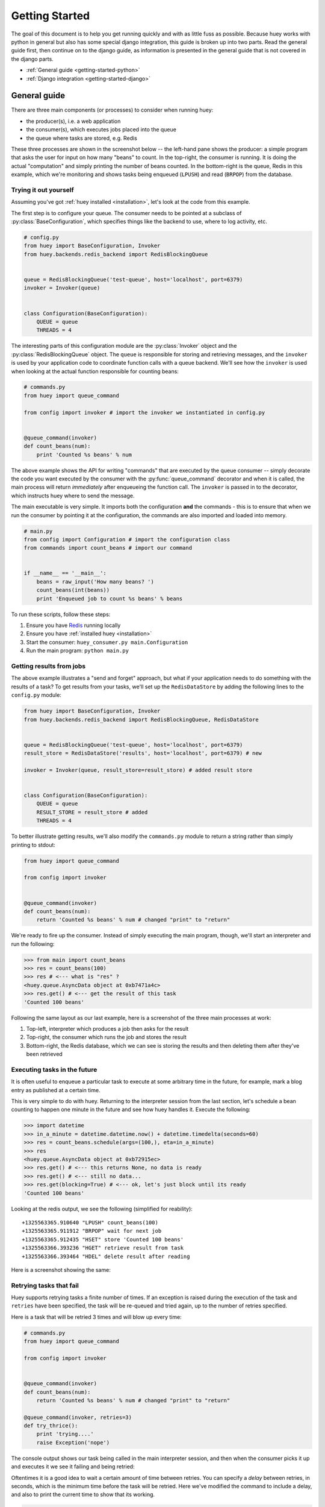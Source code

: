 .. _getting-started:

Getting Started
===============

The goal of this document is to help you get running quickly and with as little
fuss as possible.  Because huey works with python in general but also has some
special django integration, this guide is broken up into two parts.  Read the
general guide first, then continue on to the django guide, as information is
presented in the general guide that is not covered in the django parts.

* :ref:`General guide <getting-started-python>`
* :ref:`Django integration <getting-started-django>`


.. _getting-started-python:

General guide
-------------

There are three main components (or processes) to consider when running huey:

* the producer(s), i.e. a web application
* the consumer(s), which executes jobs placed into the queue
* the queue where tasks are stored, e.g. Redis

These three processes are shown in the screenshot below -- the left-hand pane
shows the producer: a simple program that asks the user for input on how many
"beans" to count.  In the top-right, the consumer is running.  It is doing the
actual "computation" and simply printing the number of beans counted.  In the
bottom-right is the queue, Redis in this example, which we're monitoring and
shows tasks being enqueued (``LPUSH``) and read (``BRPOP``) from the database.

.. image:: example.jpg


Trying it out yourself
^^^^^^^^^^^^^^^^^^^^^^

Assuming you've got :ref:`huey installed <installation>`, let's look at the code
from this example.

The first step is to configure your queue.  The consumer needs to be pointed at
a subclass of :py:class:`BaseConfiguration`, which specifies things like the backend to
use, where to log activity, etc.

.. code-block:: python

    # config.py
    from huey import BaseConfiguration, Invoker
    from huey.backends.redis_backend import RedisBlockingQueue


    queue = RedisBlockingQueue('test-queue', host='localhost', port=6379)
    invoker = Invoker(queue)


    class Configuration(BaseConfiguration):
        QUEUE = queue
        THREADS = 4

The interesting parts of this configuration module are the :py:class:`Invoker` object
and the :py:class:`RedisBlockingQueue` object.  The ``queue`` is responsible for
storing and retrieving messages, and the ``invoker`` is used by your application
code to coordinate function calls with a queue backend.  We'll see how the ``invoker``
is used when looking at the actual function responsible for counting beans:

.. code-block:: python

    # commands.py
    from huey import queue_command

    from config import invoker # import the invoker we instantiated in config.py


    @queue_command(invoker)
    def count_beans(num):
        print 'Counted %s beans' % num

The above example shows the API for writing "commands" that are executed by the
queue consumer -- simply decorate the code you want executed by the consumer
with the :py:func:`queue_command` decorator and when it is called, the main
process will return *immediately* after enqueueing the function call.  The
``invoker`` is passed in to the decorator, which instructs huey where to send
the message.

The main executable is very simple.  It imports both the configuration **and**
the commands - this is to ensure that when we run the consumer by pointing it
at the configuration, the commands are also imported and loaded into memory.

.. code-block:: python

    # main.py
    from config import Configuration # import the configuration class
    from commands import count_beans # import our command


    if __name__ == '__main__':
        beans = raw_input('How many beans? ')
        count_beans(int(beans))
        print 'Enqueued job to count %s beans' % beans

To run these scripts, follow these steps:

1. Ensure you have `Redis <http://redis.io>`_ running locally
2. Ensure you have :ref:`installed huey <installation>`
3. Start the consumer: ``huey_consumer.py main.Configuration``
4. Run the main program: ``python main.py``


Getting results from jobs
^^^^^^^^^^^^^^^^^^^^^^^^^

The above example illustrates a "send and forget" approach, but what if your
application needs to do something with the results of a task?  To get results
from your tasks, we'll set up the ``RedisDataStore`` by adding the following
lines to the ``config.py`` module:

.. code-block:: python

    from huey import BaseConfiguration, Invoker
    from huey.backends.redis_backend import RedisBlockingQueue, RedisDataStore


    queue = RedisBlockingQueue('test-queue', host='localhost', port=6379)
    result_store = RedisDataStore('results', host='localhost', port=6379) # new

    invoker = Invoker(queue, result_store=result_store) # added result store


    class Configuration(BaseConfiguration):
        QUEUE = queue
        RESULT_STORE = result_store # added
        THREADS = 4

To better illustrate getting results, we'll also modify the ``commands.py``
module to return a string rather than simply printing to stdout:

.. code-block:: python

    from huey import queue_command

    from config import invoker


    @queue_command(invoker)
    def count_beans(num):
        return 'Counted %s beans' % num # changed "print" to "return"

We're ready to fire up the consumer.  Instead of simply executing the main
program, though, we'll start an interpreter and run the following:

.. code-block:: python

    >>> from main import count_beans
    >>> res = count_beans(100)
    >>> res # <--- what is "res" ?
    <huey.queue.AsyncData object at 0xb7471a4c>
    >>> res.get() # <--- get the result of this task
    'Counted 100 beans'

Following the same layout as our last example, here is a screenshot of the three
main processes at work:

1. Top-left, interpreter which produces a job then asks for the result
2. Top-right, the consumer which runs the job and stores the result
3. Bottom-right, the Redis database, which we can see is storing the results and
   then deleting them after they've been retrieved

.. image:: example_results.jpg


Executing tasks in the future
^^^^^^^^^^^^^^^^^^^^^^^^^^^^^

It is often useful to enqueue a particular task to execute at some arbitrary time
in the future, for example, mark a blog entry as published at a certain time.

This is very simple to do with huey.  Returning to the interpreter session from
the last section, let's schedule a bean counting to happen one minute in the future
and see how huey handles it.  Execute the following:

.. code-block:: python

    >>> import datetime
    >>> in_a_minute = datetime.datetime.now() + datetime.timedelta(seconds=60)
    >>> res = count_beans.schedule(args=(100,), eta=in_a_minute)
    >>> res
    <huey.queue.AsyncData object at 0xb72915ec>
    >>> res.get() # <--- this returns None, no data is ready
    >>> res.get() # <--- still no data...
    >>> res.get(blocking=True) # <--- ok, let's just block until its ready
    'Counted 100 beans'

Looking at the redis output, we see the following (simplified for reability)::

    +1325563365.910640 "LPUSH" count_beans(100)
    +1325563365.911912 "BRPOP" wait for next job
    +1325563365.912435 "HSET" store 'Counted 100 beans'
    +1325563366.393236 "HGET" retrieve result from task
    +1325563366.393464 "HDEL" delete result after reading

Here is a screenshot showing the same:

.. image:: example_schedule.jpg


Retrying tasks that fail
^^^^^^^^^^^^^^^^^^^^^^^^

Huey supports retrying tasks a finite number of times.  If an exception is raised
during the execution of the task and ``retries`` have been specified, the task
will be re-queued and tried again, up to the number of retries specified.

Here is a task that will be retried 3 times and will blow up every time:

.. code-block:: python

    # commands.py
    from huey import queue_command

    from config import invoker


    @queue_command(invoker)
    def count_beans(num):
        return 'Counted %s beans' % num # changed "print" to "return"

    @queue_command(invoker, retries=3)
    def try_thrice():
        print 'trying....'
        raise Exception('nope')

The console output shows our task being called in the main interpreter session,
and then when the consumer picks it up and executes it we see it failing and being
retried:

.. image:: example_retry.jpg

Oftentimes it is a good idea to wait a certain amount of time between retries.
You can specify a *delay* between retries, in seconds, which is the minimum time
before the task will be retried.  Here we've modified the command to include a
delay, and also to print the current time to show that its working.

.. code-block:: python

    # commands.py
    from datetime import datetime

    @queue_command(invoker, retries=3, retry_delay=10)
    def try_thrice():
        print 'trying....%s' % datetime.now()
        raise Exception('nope')

The console output below shows the task being retried, but in between retries I've
also "counted some beans" -- that gets executed normally, in between retries.

.. image:: example_retry_delay.jpg


Executing tasks at regular intervals
^^^^^^^^^^^^^^^^^^^^^^^^^^^^^^^^^^^^

The final usage pattern supported by huey is the execution of tasks at regular
intervals.  This is modeled after ``crontab`` behavior, and even follows similar
syntax.  Tasks run at regular intervals and should not return meaningful results, nor
should they accept any parameters.

Let's add a new task that prints the time every minute -- we'll use this to
test that the consumer is executing the tasks on schedule.

.. code-block:: python

    # commands.py
    from datetime import datetime
    from huey import queue_command, periodic_command, crontab

    from config import invoker


    @queue_command(invoker)
    def count_beans(num):
        return 'Counted %s beans' % num

    @queue_command(invoker, retries=3, retry_delay=10)
    def try_thrice():
        print 'trying....%s' % datetime.now()
        raise Exception('nope')

    @periodic_command(invoker, crontab(minute='*'))
    def print_time():
        print datetime.now()


Additionally, we need to indicate in the ``Configuration`` object that we want
to run periodic tasks.  The reason this is configurable is because if you were
wanting to run multiple consumer processes, only *one* of them should be responsible
for enqueueing periodic commands.  The configuration now looks like this:

.. code-block:: python

    # config.py excerpt
    class Configuration(BaseConfiguration):
        QUEUE = queue
        RESULT_STORE = result_store
        PERIODIC = True # <-- new

Now, when we run the consumer it will start printing the time every minute:

.. image:: example_crontab.jpg


Preventing tasks from executing
-------------------------------

It is possible to prevent tasks from executing.  This applies to normal tasks,
tasks scheduled in the future, and periodic tasks.

.. note:: In order to "revoke" tasks you will need to be using a ``DataStore``.

Canceling a normal task or one scheduled in the future
^^^^^^^^^^^^^^^^^^^^^^^^^^^^^^^^^^^^^^^^^^^^^^^^^^^^^^

You can cancel a normal task provided the task has not started execution by
the consumer:

.. code-block:: python

    # count some beans
    res = count_beans(10000000)

    # provided the command has not started executing yet, you can
    # cancel it by calling revoke() on the AsyncData object
    res.revoke()


The same applies to tasks that are scheduled in the future:

.. code-block:: python

    res = count_beans.schedule(args=(100000,), eta=in_the_future)
    res.revoke()

    # and you can actually change your mind and restore it, provided
    # it has not already been "skipped" by the consumer
    res.restore()


Canceling tasks that execute periodically
^^^^^^^^^^^^^^^^^^^^^^^^^^^^^^^^^^^^^^^^^

When we start dealing with periodic tasks, the options for revoking get
a bit more interesting.

We'll be using the print time command as an example:

.. code-block:: python

    @periodic_command(invoker, crontab(minute='*'))
    def print_time():
        print datetime.now()

We can prevent a periodic task from executing on the next go-round:

.. code-block:: python

    # only prevent it from running once
    print_time.revoke(revoke_once=True)

Since the above task executes every minute, what we will see is that the
output will skip the next minute and then resume normally.

We can prevent a task from executing until a certain time:

.. code-block:: python

    # prevent printing time for 10 minutes
    now = datetime.datetime.utcnow()
    in_10 = now + datetime.timedelta(seconds=600)

    print_time.revoke(revoke_until=in_10)

.. note:: Remember to use UTC if the consumer is using UTC.

Finally, we can prevent the task from running indefinitely:

.. code-block:: python

    # will not print time until we call revoke() again with
    # different parameters or restore the task
    print_time.revoke()

At any time we can restore the task and it will resume normal
execution:

.. code-block:: python

    print_time.restore()


Reading more
^^^^^^^^^^^^

That sums up the basic usage patterns of huey.  If you plan on using with django,
read on -- otherwise check the detailed documentation on the following:

* :py:class:`~huey.bin.config.BaseConfiguration` - configuration options
* :py:class:`~huey.backends.base.BaseQueue` - the queue interface and writing your own backends
* :py:class:`~huey.backends.base.BaseDataStore` - the simple data store used for results and schedule serialization
* :py:class:`~huey.queue.Invoker` - responsible for coordinating executable tasks and queue backends
* :py:func:`~huey.decorators.queue_command` - decorator to indicate an executable task
* :py:func:`~huey.decorators.periodic_command` - decorator to indicate a task that executes at periodic intervals
* :py:func:`~huey.decorators.crontab` - a function for defining what intervals to execute a periodic command


.. _getting-started-django:

Django integration
------------------

Configuring huey to work with django is actually more simple due to the centralized
nature of django's configuration and conventions.  Rather than maintaining a ``Configuration``
object, as in the above example, everything is configured automatically using django
settings.  Following the previous example, we'll re-create the bean counting task
using django:

First let's get the settings.  In the interests of focusing on the bare minimum
to get things running, here are the only settings you need.  It assumes, in addition
to the ``huey.djhuey`` app, a single app called ``test_app``:

.. code-block:: python

    INSTALLED_APPS = [
        'huey.djhuey',
        'test_app',
    ]

    HUEY_CONFIG = {
        'QUEUE': 'huey.backends.redis_backend.RedisBlockingQueue',
        'QUEUE_NAME': 'test-queue',
        'QUEUE_CONNECTION': {
            'host': 'localhost',
            'port': 6379,
        },
        'THREADS': 4,
    }

The ``test_app`` will be as simple as possible:

* __init__.py (empty)
* manage.py (standard)
* settings.py
* test_app/
    - __init__.py (empty)
    - models.py (empty)
    - commands.py

The only file with any code in it is ``test_app.commands``:

.. code-block:: python

    from huey.djhuey.decorators import queue_command


    @queue_command
    def count_beans(number):
        print 'Counted %s beans' % number

If you're comparing against the example describe in the previous section, there
are a couple key differences:

* import has change from ``huey.decorators`` to ``huey.djhuey.decorators``
* ``@queue_command`` decorator does not take any parameters

Let's test it out:

1. Start up the consumer using the management command: ``./manage.py run_huey`` (``django-admin.py run_huey`` also works)
2. Open up a shell: ``./manage.py shell``
3. Try running the ``count_beans()`` function a couple times

.. image:: example_django.jpg

Configuring a result backend
^^^^^^^^^^^^^^^^^^^^^^^^^^^^

To enable support for task results, define a ``RESULT_STORE`` in the django
settings module:

.. code-block:: python

    HUEY_CONFIG = {
        'QUEUE': 'huey.backends.redis_backend.RedisBlockingQueue',
        'QUEUE_NAME': 'test-queue',
        'QUEUE_CONNECTION': {
            'host': 'localhost',
            'port': 6379,
        },
        'RESULT_STORE': 'huey.backends.redis_backend.RedisDataStore',
        'RESULT_STORE_CONNECTION': {
            'host': 'localhost',
            'port': 6379,
        },
        'THREADS': 4,
    }
